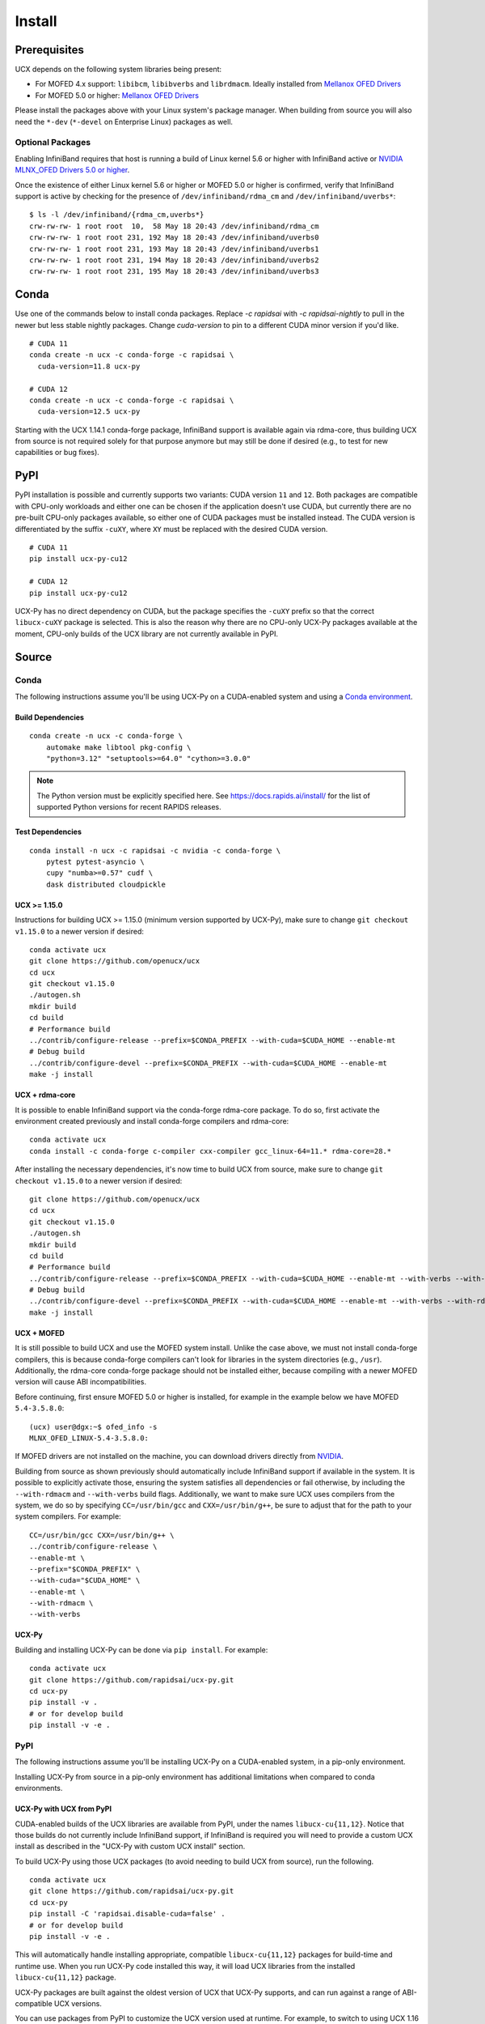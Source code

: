 Install
=======

Prerequisites
-------------

UCX depends on the following system libraries being present:

* For MOFED 4.x support: ``libibcm``, ``libibverbs`` and ``librdmacm``. Ideally installed from `Mellanox OFED Drivers <https://www.mellanox.com/products/infiniband-drivers/linux/mlnx_ofed>`_
* For MOFED 5.0 or higher: `Mellanox OFED Drivers <https://www.mellanox.com/products/infiniband-drivers/linux/mlnx_ofed>`_

Please install the packages above with your Linux system's package manager.
When building from source you will also need the ``*-dev`` (``*-devel`` on
Enterprise Linux) packages as well.

Optional Packages
~~~~~~~~~~~~~~~~~

Enabling InfiniBand requires that host is running a build of Linux kernel 5.6 or higher with InfiniBand active or
`NVIDIA MLNX_OFED Drivers 5.0 or higher <https://network.nvidia.com/products/infiniband-drivers/linux/mlnx_ofed/>`_.

Once the existence of either Linux kernel 5.6 or higher or MOFED 5.0 or higher is confirmed, verify that InfiniBand
support is active by checking for the presence of ``/dev/infiniband/rdma_cm`` and ``/dev/infiniband/uverbs*``:

::

    $ ls -l /dev/infiniband/{rdma_cm,uverbs*}
    crw-rw-rw- 1 root root  10,  58 May 18 20:43 /dev/infiniband/rdma_cm
    crw-rw-rw- 1 root root 231, 192 May 18 20:43 /dev/infiniband/uverbs0
    crw-rw-rw- 1 root root 231, 193 May 18 20:43 /dev/infiniband/uverbs1
    crw-rw-rw- 1 root root 231, 194 May 18 20:43 /dev/infiniband/uverbs2
    crw-rw-rw- 1 root root 231, 195 May 18 20:43 /dev/infiniband/uverbs3

Conda
-----

Use one of the commands below to install conda packages.
Replace `-c rapidsai` with `-c rapidsai-nightly` to pull in the newer but less stable nightly packages.
Change `cuda-version` to pin to a different CUDA minor version if you'd like.

::

    # CUDA 11
    conda create -n ucx -c conda-forge -c rapidsai \
      cuda-version=11.8 ucx-py

    # CUDA 12
    conda create -n ucx -c conda-forge -c rapidsai \
      cuda-version=12.5 ucx-py

Starting with the UCX 1.14.1 conda-forge package,
InfiniBand support is available again via rdma-core, thus building UCX
from source is not required solely for that purpose anymore but may still
be done if desired (e.g., to test for new capabilities or bug fixes).

PyPI
----

PyPI installation is possible and currently supports two variants: CUDA
version ``11`` and ``12``. Both packages are compatible with CPU-only
workloads and either one can be chosen if the application doesn't use
CUDA, but currently there are no pre-built CPU-only packages available,
so either one of CUDA packages must be installed instead. The CUDA
version is differentiated by the suffix ``-cuXY``, where ``XY`` must be
replaced with the desired CUDA version.

::

    # CUDA 11
    pip install ucx-py-cu12

    # CUDA 12
    pip install ucx-py-cu12

UCX-Py has no direct dependency on CUDA, but the package specifies the
``-cuXY`` prefix so that the correct ``libucx-cuXY`` package is selected.
This is also the reason why there are no CPU-only UCX-Py packages
available at the moment, CPU-only builds of the UCX library are not
currently available in PyPI.

Source
------

Conda
~~~~~

The following instructions assume you'll be using UCX-Py on a CUDA-enabled system and using a `Conda environment <https://docs.conda.io/projects/conda/en/latest/>`_.

Build Dependencies
^^^^^^^^^^^^^^^^^^

::

    conda create -n ucx -c conda-forge \
        automake make libtool pkg-config \
        "python=3.12" "setuptools>=64.0" "cython>=3.0.0"

.. note::
    The Python version must be explicitly specified here.
    See https://docs.rapids.ai/install/ for the list of supported Python versions
    for recent RAPIDS releases.

Test Dependencies
^^^^^^^^^^^^^^^^^

::

    conda install -n ucx -c rapidsai -c nvidia -c conda-forge \
        pytest pytest-asyncio \
        cupy "numba>=0.57" cudf \
        dask distributed cloudpickle


UCX >= 1.15.0
^^^^^^^^^^^^^

Instructions for building UCX >= 1.15.0 (minimum version supported by UCX-Py), make sure to change ``git checkout v1.15.0`` to a newer version if desired:

::

    conda activate ucx
    git clone https://github.com/openucx/ucx
    cd ucx
    git checkout v1.15.0
    ./autogen.sh
    mkdir build
    cd build
    # Performance build
    ../contrib/configure-release --prefix=$CONDA_PREFIX --with-cuda=$CUDA_HOME --enable-mt
    # Debug build
    ../contrib/configure-devel --prefix=$CONDA_PREFIX --with-cuda=$CUDA_HOME --enable-mt
    make -j install


UCX + rdma-core
^^^^^^^^^^^^^^^

It is possible to enable InfiniBand support via the conda-forge rdma-core package. To do so, first activate the environment created previously and install conda-forge compilers and rdma-core:

::

    conda activate ucx
    conda install -c conda-forge c-compiler cxx-compiler gcc_linux-64=11.* rdma-core=28.*


After installing the necessary dependencies, it's now time to build UCX from source, make sure to change ``git checkout v1.15.0`` to a newer version if desired:

::

    git clone https://github.com/openucx/ucx
    cd ucx
    git checkout v1.15.0
    ./autogen.sh
    mkdir build
    cd build
    # Performance build
    ../contrib/configure-release --prefix=$CONDA_PREFIX --with-cuda=$CUDA_HOME --enable-mt --with-verbs --with-rdmacm
    # Debug build
    ../contrib/configure-devel --prefix=$CONDA_PREFIX --with-cuda=$CUDA_HOME --enable-mt --with-verbs --with-rdmacm
    make -j install


UCX + MOFED
^^^^^^^^^^^

It is still possible to build UCX and use the MOFED system install. Unlike the case above, we must not install conda-forge compilers, this
is because conda-forge compilers can't look for libraries in the system directories (e.g., ``/usr``). Additionally, the rdma-core conda-forge package
should not be installed either, because compiling with a newer MOFED version will cause ABI incompatibilities.

Before continuing, first ensure MOFED 5.0 or higher is installed, for example in the example below we have MOFED ``5.4-3.5.8.0``:

::

    (ucx) user@dgx:~$ ofed_info -s
    MLNX_OFED_LINUX-5.4-3.5.8.0:

If MOFED drivers are not installed on the machine, you can download drivers directly from
`NVIDIA <https://network.nvidia.com/products/infiniband-drivers/linux/mlnx_ofed/>`_.

Building from source as shown previously should automatically include InfiniBand support if available in the system. It is possible to explicitly
activate those, ensuring the system satisfies all dependencies or fail otherwise, by including the ``--with-rdmacm`` and ``--with-verbs`` build flags.
Additionally, we want to make sure UCX uses compilers from the system, we do so by specifying ``CC=/usr/bin/gcc`` and ``CXX=/usr/bin/g++``, be sure
to adjust that for the path to your system compilers. For example:

::

    CC=/usr/bin/gcc CXX=/usr/bin/g++ \
    ../contrib/configure-release \
    --enable-mt \
    --prefix="$CONDA_PREFIX" \
    --with-cuda="$CUDA_HOME" \
    --enable-mt \
    --with-rdmacm \
    --with-verbs


UCX-Py
^^^^^^

Building and installing UCX-Py can be done via ``pip install``. For example:

::

    conda activate ucx
    git clone https://github.com/rapidsai/ucx-py.git
    cd ucx-py
    pip install -v .
    # or for develop build
    pip install -v -e .


PyPI
~~~~

The following instructions assume you'll be installing UCX-Py on a CUDA-enabled system, in a pip-only environment.

Installing UCX-Py from source in a pip-only environment has additional limitations when compared to conda environments.

UCX-Py with UCX from PyPI
^^^^^^^^^^^^^^^^^^^^^^^^^

CUDA-enabled builds of the UCX libraries are available from PyPI, under the names ``libucx-cu{11,12}``. 
Notice that those builds do not currently include InfiniBand support, if InfiniBand is required you will 
need to provide a custom UCX install as described in the "UCX-Py with custom UCX install" section.

To build UCX-Py using those UCX packages (to avoid needing to build UCX from source), run the following.

::

    conda activate ucx
    git clone https://github.com/rapidsai/ucx-py.git
    cd ucx-py
    pip install -C 'rapidsai.disable-cuda=false' .
    # or for develop build
    pip install -v -e .

This will automatically handle installing appropriate, compatible ``libucx-cu{11,12}`` packages for build-time and runtime use.
When you run UCX-Py code installed this way, it will load UCX libraries from the installed ``libucx-cu{11,12}`` package.

UCX-Py packages are built against the oldest version of UCX that UCX-Py supports, and can run against a range
of ABI-compatible UCX versions.

You can use packages from PyPI to customize the UCX version used at runtime.
For example, to switch to using UCX 1.16 at runtime, run the following.

::

    # CUDA 11
    pip install 'libucx-cu11>=1.16.0,<1.17'

    # CUDA 12
    pip install 'libucx-cu12>=1.16.0,<1.17'


UCX-Py with UCX system install
^^^^^^^^^^^^^^^^^^^^^^^^^^^^^^

If a UCX system install is available, building and installing UCX-Py can be done via ``pip install`` with no additional requirements. For example:

::

    conda activate ucx
    git clone https://github.com/rapidsai/ucx-py.git
    cd ucx-py
    pip install -v .
    # or for develop build
    pip install -v -e .

To ensure that system install of UCX is always used at runtime (and not the ``libucx-cu{11,12}`` wheels), set the following
environment variable in the runtime environment.

::

    export RAPIDS_LIBUCX_PREFER_SYSTEM_LIBRARY=true


UCX-Py with custom UCX install
^^^^^^^^^^^^^^^^^^^^^^^^^^^^^^

If UCX is installed in a non-default path (as it might be if you built it from source), some additional configuration is required to build and run UCX-Py against it.
To check if the loader can find your custom UCX installation, run the following.

::

    ldconfig -p | grep libucs

If that returns that filepath you expect, then you can just use the "UCX-Py with UCX system install" instructions above.
If that doesn't show anything, then you need to help the loader find the UCX libraries.
At build time, add your install of UCX to ``LD_LIBRARY_PATH``.

::

    conda activate ucx
    git clone https://github.com/rapidsai/ucx-py.git
    cd ucx-py
    CUSTOM_UCX_INSTALL="wherever-you-put-your-ucx-install"
    LD_LIBRARY_PATH="${CUSTOM_UCX_INSTALL}:${LD_LIBRARY_PATH}" \
        pip install -v .
    # or for develop build
    LD_LIBRARY_PATH="${CUSTOM_UCX_INSTALL}:${LD_LIBRARY_PATH}" \
        pip install -v -e .

Set the following in the environment to ensure that those libraries are preferred at run time as well.

::

    RAPIDS_LIBUCX_PREFER_SYSTEM_LIBRARY=true
    LD_LIBRARY_PATH="${CUSTOM_UCX_INSTALL}:${LD_LIBRARY_PATH}" \
      python -c "import ucp; print(ucp.get_ucx_version())"
